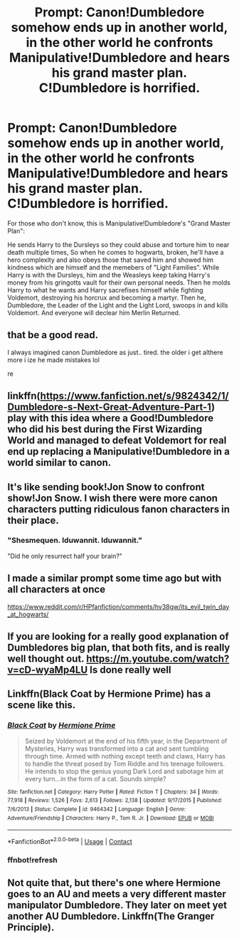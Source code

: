 #+TITLE: Prompt: Canon!Dumbledore somehow ends up in another world, in the other world he confronts Manipulative!Dumbledore and hears his grand master plan. C!Dumbledore is horrified.

* Prompt: Canon!Dumbledore somehow ends up in another world, in the other world he confronts Manipulative!Dumbledore and hears his grand master plan. C!Dumbledore is horrified.
:PROPERTIES:
:Author: ScytheWielder44
:Score: 40
:DateUnix: 1608855034.0
:DateShort: 2020-Dec-25
:END:
For those who don't know, this is Manipulative!Dumbledore's "Grand Master Plan":

He sends Harry to the Dursleys so they could abuse and torture him to near death multiple times, So when he comes to hogwarts, broken, he'll have a hero complexity and also obeys those that saved him and showed him kindness which are himself and the memebers of "Light Families". While Harry is with the Dursleys, him and the Weasleys keep taking Harry's money from his gringotts vault for their own personal needs. Then he molds Harry to what he wants and Harry sacrefises himself while fighting Voldemort, destroying his horcrux and becoming a martyr. Then he, Dumbledore, the Leader of the Light and the Light Lord, swoops in and kills Voldemort. And everyone will declear him Merlin Returned.


** that be a good read.

I always imagined canon Dumbledore as just.. tired. the older i get althere more i ize he made mistakes lol

re
:PROPERTIES:
:Author: TheAlterside-
:Score: 27
:DateUnix: 1608857751.0
:DateShort: 2020-Dec-25
:END:


** linkffn([[https://www.fanfiction.net/s/9824342/1/Dumbledore-s-Next-Great-Adventure-Part-1]]) play with this idea where a Good!Dumbledore who did his best during the First Wizarding World and managed to defeat Voldemort for real end up replacing a Manipulative!Dumbledore in a world similar to canon.
:PROPERTIES:
:Author: Maksimme
:Score: 19
:DateUnix: 1608869436.0
:DateShort: 2020-Dec-25
:END:


** It's like sending book!Jon Snow to confront show!Jon Snow. I wish there were more canon characters putting ridiculous fanon characters in their place.
:PROPERTIES:
:Author: darienqmk
:Score: 13
:DateUnix: 1608856804.0
:DateShort: 2020-Dec-25
:END:

*** "Shesmequen. Iduwannit. Iduwannit."

"Did he only resurrect half your brain?"
:PROPERTIES:
:Author: TrailingOffMidSente
:Score: 7
:DateUnix: 1608964905.0
:DateShort: 2020-Dec-26
:END:


** I made a similar prompt some time ago but with all characters at once

[[https://www.reddit.com/r/HPfanfiction/comments/hv38gw/its_evil_twin_day_at_hogwarts/]]
:PROPERTIES:
:Author: Jon_Riptide
:Score: 3
:DateUnix: 1608881436.0
:DateShort: 2020-Dec-25
:END:


** If you are looking for a really good explanation of Dumbledores big plan, that both fits, and is really well thought out. [[https://m.youtube.com/watch?v=cD-wyaMp4LU]] Is done really well
:PROPERTIES:
:Author: GodEaterBeruit
:Score: 2
:DateUnix: 1608861705.0
:DateShort: 2020-Dec-25
:END:


** Linkffn(Black Coat by Hermione Prime) has a scene like this.
:PROPERTIES:
:Author: xshadowfax
:Score: 1
:DateUnix: 1608898982.0
:DateShort: 2020-Dec-25
:END:

*** [[https://www.fanfiction.net/s/9464342/1/][*/Black Coat/*]] by [[https://www.fanfiction.net/u/4081871/Hermione-Prime][/Hermione Prime/]]

#+begin_quote
  Seized by Voldemort at the end of his fifth year, in the Department of Mysteries, Harry was transformed into a cat and sent tumbling through time. Armed with nothing except teeth and claws, Harry has to handle the threat posed by Tom Riddle and his teenage followers. He intends to stop the genius young Dark Lord and sabotage him at every turn...in the form of a cat. Sounds simple?
#+end_quote

^{/Site/:} ^{fanfiction.net} ^{*|*} ^{/Category/:} ^{Harry} ^{Potter} ^{*|*} ^{/Rated/:} ^{Fiction} ^{T} ^{*|*} ^{/Chapters/:} ^{34} ^{*|*} ^{/Words/:} ^{77,918} ^{*|*} ^{/Reviews/:} ^{1,526} ^{*|*} ^{/Favs/:} ^{2,613} ^{*|*} ^{/Follows/:} ^{2,138} ^{*|*} ^{/Updated/:} ^{9/17/2015} ^{*|*} ^{/Published/:} ^{7/6/2013} ^{*|*} ^{/Status/:} ^{Complete} ^{*|*} ^{/id/:} ^{9464342} ^{*|*} ^{/Language/:} ^{English} ^{*|*} ^{/Genre/:} ^{Adventure/Friendship} ^{*|*} ^{/Characters/:} ^{Harry} ^{P.,} ^{Tom} ^{R.} ^{Jr.} ^{*|*} ^{/Download/:} ^{[[http://www.ff2ebook.com/old/ffn-bot/index.php?id=9464342&source=ff&filetype=epub][EPUB]]} ^{or} ^{[[http://www.ff2ebook.com/old/ffn-bot/index.php?id=9464342&source=ff&filetype=mobi][MOBI]]}

--------------

*FanfictionBot*^{2.0.0-beta} | [[https://github.com/FanfictionBot/reddit-ffn-bot/wiki/Usage][Usage]] | [[https://www.reddit.com/message/compose?to=tusing][Contact]]
:PROPERTIES:
:Author: FanfictionBot
:Score: 2
:DateUnix: 1608900100.0
:DateShort: 2020-Dec-25
:END:


*** ffnbot!refresh
:PROPERTIES:
:Author: xshadowfax
:Score: 1
:DateUnix: 1608900064.0
:DateShort: 2020-Dec-25
:END:


** Not quite that, but there's one where Hermione goes to an AU and meets a very different master manipulator Dumbledore. They later on meet yet another AU Dumbledore. Linkffn(The Granger Principle).
:PROPERTIES:
:Author: 15_Redstones
:Score: 1
:DateUnix: 1609526281.0
:DateShort: 2021-Jan-01
:END:

